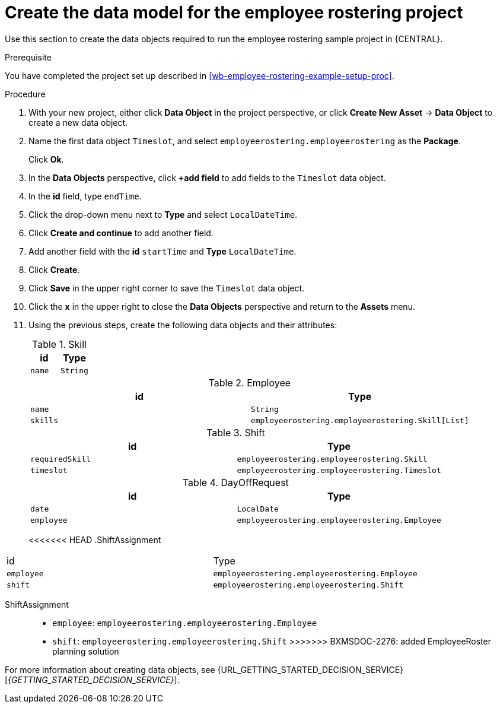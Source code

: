 [id='wb-employee-rostering-data-model-proc']
= Create the data model for the employee rostering project

Use this section to create the data objects required to run the employee rostering sample project in {CENTRAL}.

.Prerequisite 
You have completed the project set up described in <<wb-employee-rostering-example-setup-proc>>.

.Procedure 
. With your new project, either click *Data Object* in the project perspective, or click *Create New Asset* -> *Data Object* to create a new data object.
. Name the first data object `Timeslot`, and select `employeerostering.employeerostering` as the *Package*.
+
Click *Ok*.
. In the *Data Objects* perspective, click *+add field* to add fields to the `Timeslot` data object.
. In the *id* field, type `endTime`.
. Click the drop-down menu next to *Type* and select `LocalDateTime`.
. Click *Create and continue* to add another field.
. Add another field with the *id* `startTime` and *Type* `LocalDateTime`.
. Click *Create*.
. Click *Save* in the upper right corner to save the `Timeslot` data object. 
. Click the *x* in the upper right to close the *Data Objects* perspective and return to the *Assets* menu. 
. Using the previous steps, create the following data objects and their attributes:
+
.Skill
[cols="1.1",options="header"]
|===
| id | Type 
| `name` | `String`
|===
+
.Employee
[cols="1.1",options="header"]
|===
| id | Type 
| `name` | `String` 
| `skills` | `employeerostering.employeerostering.Skill[List]`
|===
+
.Shift
[cols="1.1",options="header"]
|===
| id | Type 
| `requiredSkill` | `employeerostering.employeerostering.Skill`
| `timeslot` | `employeerostering.employeerostering.Timeslot`
|===
+
.DayOffRequest
[cols="1.1",options="header"]
|===
| id | Type 
| `date` | `LocalDate`
| `employee` | `employeerostering.employeerostering.Employee`
|===
+
<<<<<<< HEAD
.ShiftAssignment 
[cols="1.1",options="header"]
|===
| id | Type 
| `employee` | `employeerostering.employeerostering.Employee`
| `shift` | `employeerostering.employeerostering.Shift`
|===

=======
ShiftAssignment::
* `employee`: `employeerostering.employeerostering.Employee`
* `shift`: `employeerostering.employeerostering.Shift`
>>>>>>> BXMSDOC-2276: added EmployeeRoster planning solution


For more information about creating data objects, see {URL_GETTING_STARTED_DECISION_SERVICE}[_{GETTING_STARTED_DECISION_SERVICE}_].
